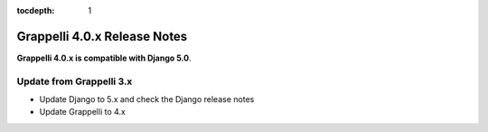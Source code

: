 :tocdepth: 1

.. |grappelli| replace:: Grappelli
.. |filebrowser| replace:: FileBrowser

.. _releasenotes:

Grappelli 4.0.x Release Notes
=============================

**Grappelli 4.0.x is compatible with Django 5.0**.

Update from Grappelli 3.x
-------------------------

* Update Django to 5.x and check the Django release notes
* Update Grappelli to 4.x
